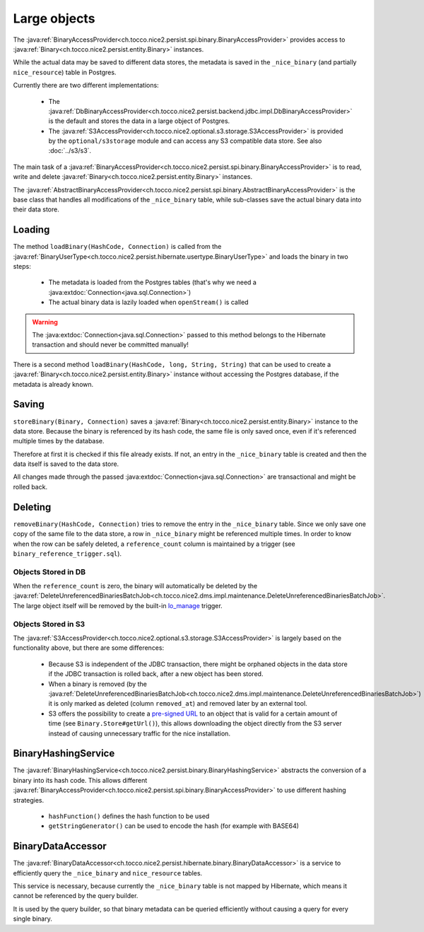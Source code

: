 .. _large_objects:

Large objects
=============

The :java:ref:`BinaryAccessProvider<ch.tocco.nice2.persist.spi.binary.BinaryAccessProvider>` provides access to
:java:ref:`Binary<ch.tocco.nice2.persist.entity.Binary>` instances.

While the actual data may be saved to different data stores, the metadata is saved in the ``_nice_binary`` (and partially
``nice_resource``) table in Postgres.

Currently there are two different implementations:

    * The :java:ref:`DbBinaryAccessProvider<ch.tocco.nice2.persist.backend.jdbc.impl.DbBinaryAccessProvider>` is the default
      and stores the data in a large object of Postgres.
    * The :java:ref:`S3AccessProvider<ch.tocco.nice2.optional.s3.storage.S3AccessProvider>` is provided by the ``optional/s3storage``
      module and can access any S3 compatible data store. See also :doc:`../s3/s3`.

The main task of a :java:ref:`BinaryAccessProvider<ch.tocco.nice2.persist.spi.binary.BinaryAccessProvider>` is to read,
write and delete :java:ref:`Binary<ch.tocco.nice2.persist.entity.Binary>` instances.

The :java:ref:`AbstractBinaryAccessProvider<ch.tocco.nice2.persist.spi.binary.AbstractBinaryAccessProvider>` is the base class
that handles all modifications of the ``_nice_binary`` table, while sub-classes save the actual binary data into their data store.

Loading
-------

The method ``loadBinary(HashCode, Connection)`` is called from the :java:ref:`BinaryUserType<ch.tocco.nice2.persist.hibernate.usertype.BinaryUserType>`
and loads the binary in two steps:

    * The metadata is loaded from the Postgres tables (that's why we need a :java:extdoc:`Connection<java.sql.Connection>`)
    * The actual binary data is lazily loaded when ``openStream()`` is called

.. warning::

    The :java:extdoc:`Connection<java.sql.Connection>` passed to this method belongs to the Hibernate transaction and
    should never be committed manually!

There is a second method ``loadBinary(HashCode, long, String, String)`` that can be used to create a :java:ref:`Binary<ch.tocco.nice2.persist.entity.Binary>` instance
without accessing the Postgres database, if the metadata is already known.

Saving
------

``storeBinary(Binary, Connection)`` saves a :java:ref:`Binary<ch.tocco.nice2.persist.entity.Binary>` instance to the data store.
Because the binary is referenced by its hash code, the same file is only saved once, even if it's referenced multiple times
by the database.

Therefore at first it is checked if this file already exists. If not, an entry in the ``_nice_binary`` table is created
and then the data itself is saved to the data store.

All changes made through the passed :java:extdoc:`Connection<java.sql.Connection>` are transactional and might be rolled back.

Deleting
--------

``removeBinary(HashCode, Connection)`` tries to remove the entry in the ``_nice_binary`` table.
Since we only save one copy of the same file to the data store, a row in ``_nice_binary`` might be referenced multiple times.
In order to know when the row can be safely deleted, a ``reference_count`` column is maintained by a trigger (see ``binary_reference_trigger.sql``).

Objects Stored in DB
^^^^^^^^^^^^^^^^^^^^

When the ``reference_count`` is zero, the binary will automatically be deleted by the :java:ref:`DeleteUnreferencedBinariesBatchJob<ch.tocco.nice2.dms.impl.maintenance.DeleteUnreferencedBinariesBatchJob>`.
The large object itself will be removed by the built-in `lo_manage`_ trigger.

Objects Stored in S3
^^^^^^^^^^^^^^^^^^^^

The :java:ref:`S3AccessProvider<ch.tocco.nice2.optional.s3.storage.S3AccessProvider>` is largely based on the functionality
above, but there are some differences:

    * Because S3 is independent of the JDBC transaction, there might be orphaned objects in the data store if the JDBC
      transaction is rolled back, after a new object has been stored.
    * When a binary is removed (by the :java:ref:`DeleteUnreferencedBinariesBatchJob<ch.tocco.nice2.dms.impl.maintenance.DeleteUnreferencedBinariesBatchJob>`)
      it is only marked as deleted (column ``removed_at``) and removed later by an external tool.
    * S3 offers the possibility to create a `pre-signed URL`_ to an object that is valid for a certain amount of time (see ``Binary.Store#getUrl()``),
      this allows downloading the object directly from the S3 server instead of causing unnecessary traffic for the
      nice installation.

BinaryHashingService
--------------------

The :java:ref:`BinaryHashingService<ch.tocco.nice2.persist.binary.BinaryHashingService>` abstracts the conversion of a
binary into its hash code. This allows different :java:ref:`BinaryAccessProvider<ch.tocco.nice2.persist.spi.binary.BinaryAccessProvider>`
to use different hashing strategies.

    * ``hashFunction()`` defines the hash function to be used
    * ``getStringGenerator()`` can be used to encode the hash (for example with BASE64)

BinaryDataAccessor
------------------

The :java:ref:`BinaryDataAccessor<ch.tocco.nice2.persist.hibernate.binary.BinaryDataAccessor>` is a service to efficiently
query the ``_nice_binary`` and ``nice_resource`` tables.

This service is necessary, because currently the ``_nice_binary`` table is not mapped by Hibernate, which means it cannot
be referenced by the query builder.

It is used by the query builder, so that binary metadata can be queried efficiently without causing a query for every single
binary.


.. _lo_manage: https://www.postgresql.org/docs/9.5/lo.html
.. _pre-signed URL: https://docs.aws.amazon.com/AmazonS3/latest/dev/ShareObjectPreSignedURL.html
